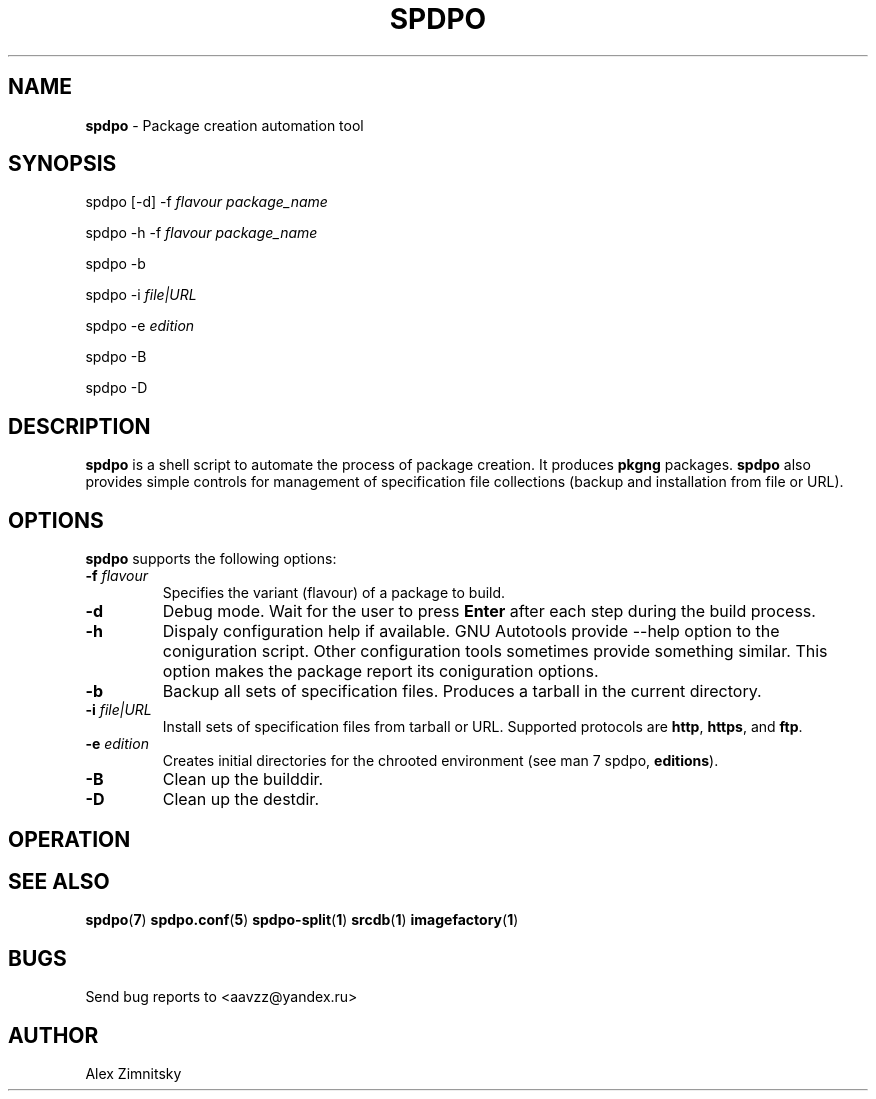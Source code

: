 .TH SPDPO 1 "2018-04-12" "AAVZZ"
.ds dc \fIdc\fP
.ds Dc \fIDc\fP
.SH NAME
\fBspdpo\fP \- Package creation automation tool
.SH SYNOPSIS
spdpo [-d] -f \fIflavour\fP \fIpackage_name\fP

spdpo -h -f \fIflavour\fP \fIpackage_name\fP

spdpo -b

spdpo -i \fIfile|URL\fP

spdpo -e \fIedition\fP

spdpo -B

spdpo -D
.SH DESCRIPTION
.PP
\fBspdpo\fP is a shell script to automate the process of package creation. It produces
\fBpkgng\fP packages. \fBspdpo\fP also provides simple controls for management of specification file collections
(backup and installation from file or URL). 
.SH OPTIONS
\fBspdpo\fP supports the following options:
.TP
.B -f \fIflavour\fP
Specifies the variant (flavour) of a package to build.
.TP
.B -d
Debug mode. Wait for the user to press \fBEnter\fP after each step during the build process.
.TP
.B -h
Dispaly configuration help if available. GNU Autotools provide --help option to the coniguration script. Other configuration
tools sometimes provide something similar. This option makes the package report its coniguration options.
.TP
.B -b
Backup all sets of specification files. Produces a tarball in the current directory.
.TP
.B -i \fIfile|URL\fP
Install sets of specification files from tarball or URL. Supported protocols are \fBhttp\fP, \fBhttps\fP, and \fBftp\fP.
.TP
.B -e \fIedition\fP
Creates initial directories for the chrooted environment (see man 7 spdpo, \fBeditions\fP).
.TP
.B -B
Clean up the builddir.
.TP
.B -D
Clean up the destdir.
.SH OPERATION
.SH SEE ALSO
\fBspdpo\fP(\fB7\fP)
\fBspdpo.conf\fP(\fB5\fP)
\fBspdpo-split\fP(\fB1\fP)
\fBsrcdb\fP(\fB1\fP)
\fBimagefactory\fP(\fB1\fP)
.SH BUGS
Send bug reports to <aavzz@yandex.ru>
.SH AUTHOR
Alex Zimnitsky
